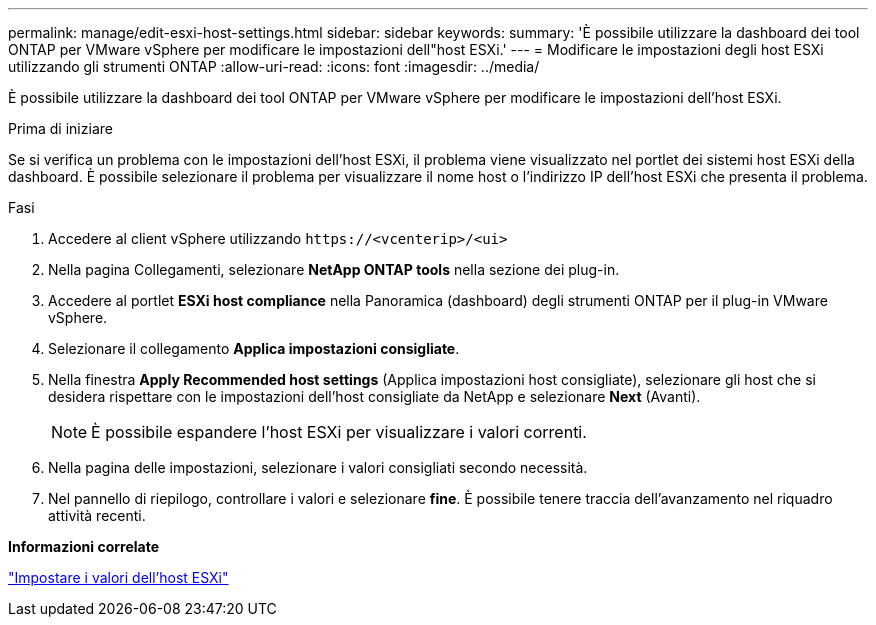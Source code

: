 ---
permalink: manage/edit-esxi-host-settings.html 
sidebar: sidebar 
keywords:  
summary: 'È possibile utilizzare la dashboard dei tool ONTAP per VMware vSphere per modificare le impostazioni dell"host ESXi.' 
---
= Modificare le impostazioni degli host ESXi utilizzando gli strumenti ONTAP
:allow-uri-read: 
:icons: font
:imagesdir: ../media/


[role="lead"]
È possibile utilizzare la dashboard dei tool ONTAP per VMware vSphere per modificare le impostazioni dell'host ESXi.

.Prima di iniziare
Se si verifica un problema con le impostazioni dell'host ESXi, il problema viene visualizzato nel portlet dei sistemi host ESXi della dashboard. È possibile selezionare il problema per visualizzare il nome host o l'indirizzo IP dell'host ESXi che presenta il problema.

.Fasi
. Accedere al client vSphere utilizzando `\https://<vcenterip>/<ui>`
. Nella pagina Collegamenti, selezionare *NetApp ONTAP tools* nella sezione dei plug-in.
. Accedere al portlet *ESXi host compliance* nella Panoramica (dashboard) degli strumenti ONTAP per il plug-in VMware vSphere.
. Selezionare il collegamento *Applica impostazioni consigliate*.
. Nella finestra *Apply Recommended host settings* (Applica impostazioni host consigliate), selezionare gli host che si desidera rispettare con le impostazioni dell'host consigliate da NetApp e selezionare *Next* (Avanti).
+

NOTE: È possibile espandere l'host ESXi per visualizzare i valori correnti.

. Nella pagina delle impostazioni, selezionare i valori consigliati secondo necessità.
. Nel pannello di riepilogo, controllare i valori e selezionare *fine*. È possibile tenere traccia dell'avanzamento nel riquadro attività recenti.


*Informazioni correlate*

link:../configure/esxi-host-values.html["Impostare i valori dell'host ESXi"]
